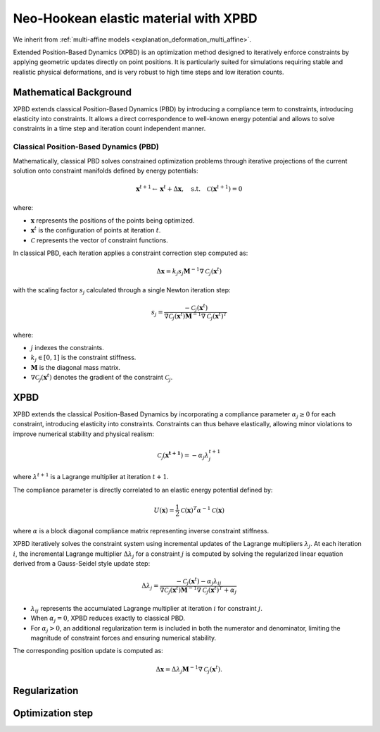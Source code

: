 .. _explanation_deformation_neo_hookean_xpbd:

Neo-Hookean elastic material with XPBD
========================================

We inherit from :ref:`multi-affine models <explanation_deformation_multi_affine>`.

Extended Position-Based Dynamics (XPBD) is an optimization method designed to iteratively enforce constraints by applying geometric updates directly on point positions. It is particularly suited for simulations requiring stable and realistic physical deformations, and is very robust to high time steps and low iteration counts.

Mathematical Background
~~~~~~~~~~~~~~~~~~~~~~~

XPBD extends classical Position-Based Dynamics (PBD) by introducing a compliance term to constraints, introducing elasticity into constraints. It allows a direct correspondence to well-known energy potential and allows to solve constraints in a time step and iteration count independent manner.

Classical Position-Based Dynamics (PBD)
---------------------------------------

Mathematically, classical PBD solves constrained optimization problems through iterative projections of the current solution onto constraint manifolds defined by energy potentials:

.. math::

    \mathbf{x}^{t+1} \gets \mathbf{x}^{t} + \Delta \mathbf{x}, \quad\text{s.t.}\quad \mathcal{C}(\mathbf{x}^{t+1}) = 0

where:

- :math:`\mathbf{x}` represents the positions of the points being optimized.
- :math:`\mathbf{x}^{t}` is the configuration of points at iteration :math:`t`.
- :math:`\mathcal{C}` represents the vector of constraint functions.

In classical PBD, each iteration applies a constraint correction step computed as:

.. math::

    \Delta \mathbf{x} = k_j s_j \mathbf{M}^{-1}\nabla \mathcal{C}_j(\mathbf{x}^{t})

with the scaling factor :math:`s_j` calculated through a single Newton iteration step:

.. math::

    s_j = \frac{-\mathcal{C}_j(\mathbf{x}^{t})}
    {\nabla \mathcal{C}_j(\mathbf{x}^{t}) \mathbf{M}^{-1}\nabla \mathcal{C}_j(\mathbf{x}^{t})^T}

where:

- :math:`j` indexes the constraints.
- :math:`k_j \in [0, 1]` is the constraint stiffness.
- :math:`\mathbf{M}` is the diagonal mass matrix.
- :math:`\nabla \mathcal{C}_j(\mathbf{x}^{t})` denotes the gradient of the constraint :math:`\mathcal{C}_j`.

XPBD
~~~~~~~~~~~~~~~~~~~~~~~~~~~~~~~~~~~~~~~~~~~~~

XPBD extends the classical Position-Based Dynamics by incorporating a compliance parameter :math:`\alpha_j \geq 0` for each constraint, introducing elasticity into constraints. Constraints can thus behave elastically, allowing minor violations to improve numerical stability and physical realism:

.. math::

    \mathcal{C_j}(\mathbf{x^{t+1}}) = -\alpha_j \lambda_j^{t+1}

where :math:`\lambda^{t+1}` is a Lagrange multiplier at iteration :math:`t+1`.

The compliance parameter is directly correlated to an elastic energy potential defined by:

.. math::

    U(\mathbf{x}) = \frac{1}{2}\mathcal{C}(\mathbf{x})^T \alpha^{-1}\mathcal{C}(\mathbf{x})

where :math:`\alpha` is a block diagonal compliance matrix representing inverse constraint stiffness.

XPBD iteratively solves the constraint system using incremental updates of the Lagrange multipliers :math:`\lambda_j`. At each iteration :math:`i`, the incremental Lagrange multiplier :math:`\Delta \lambda_j` for a constraint :math:`j` is computed by solving the regularized linear equation derived from a Gauss-Seidel style update step:

.. math::

    \Delta \lambda_j = \frac{-\mathcal{C}_j(\mathbf{x}^{t}) - \alpha_j \lambda_{ij}}
    {\nabla \mathcal{C}_j(\mathbf{x}^{t}) \mathbf{M}^{-1}\nabla \mathcal{C}_j(\mathbf{x}^{t})^T + \alpha_j}

- :math:`\lambda_{ij}` represents the accumulated Lagrange multiplier at iteration :math:`i` for constraint :math:`j`.
- When :math:`\alpha_j = 0`, XPBD reduces exactly to classical PBD.
- For :math:`\alpha_j > 0`, an additional regularization term is included in both the numerator and denominator, limiting the magnitude of constraint forces and ensuring numerical stability.

The corresponding position update is computed as:

.. math::

    \Delta \mathbf{x} = \Delta \lambda_j \mathbf{M}^{-1}\nabla \mathcal{C}_j(\mathbf{x}^{t}).

Regularization
~~~~~~~~~~~~~~~

Optimization step
~~~~~~~~~~~~~~~~~
